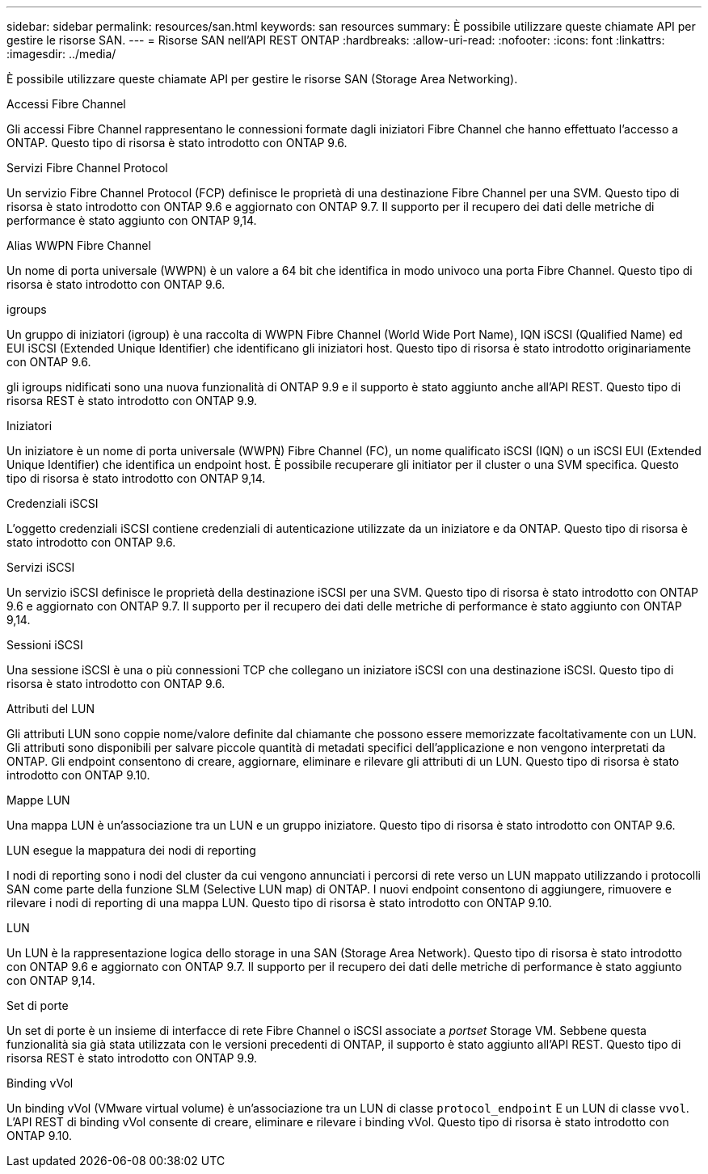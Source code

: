 ---
sidebar: sidebar 
permalink: resources/san.html 
keywords: san resources 
summary: È possibile utilizzare queste chiamate API per gestire le risorse SAN. 
---
= Risorse SAN nell'API REST ONTAP
:hardbreaks:
:allow-uri-read: 
:nofooter: 
:icons: font
:linkattrs: 
:imagesdir: ../media/


[role="lead"]
È possibile utilizzare queste chiamate API per gestire le risorse SAN (Storage Area Networking).

.Accessi Fibre Channel
Gli accessi Fibre Channel rappresentano le connessioni formate dagli iniziatori Fibre Channel che hanno effettuato l'accesso a ONTAP. Questo tipo di risorsa è stato introdotto con ONTAP 9.6.

.Servizi Fibre Channel Protocol
Un servizio Fibre Channel Protocol (FCP) definisce le proprietà di una destinazione Fibre Channel per una SVM. Questo tipo di risorsa è stato introdotto con ONTAP 9.6 e aggiornato con ONTAP 9.7. Il supporto per il recupero dei dati delle metriche di performance è stato aggiunto con ONTAP 9,14.

.Alias WWPN Fibre Channel
Un nome di porta universale (WWPN) è un valore a 64 bit che identifica in modo univoco una porta Fibre Channel. Questo tipo di risorsa è stato introdotto con ONTAP 9.6.

.igroups
Un gruppo di iniziatori (igroup) è una raccolta di WWPN Fibre Channel (World Wide Port Name), IQN iSCSI (Qualified Name) ed EUI iSCSI (Extended Unique Identifier) che identificano gli iniziatori host. Questo tipo di risorsa è stato introdotto originariamente con ONTAP 9.6.

gli igroups nidificati sono una nuova funzionalità di ONTAP 9.9 e il supporto è stato aggiunto anche all'API REST. Questo tipo di risorsa REST è stato introdotto con ONTAP 9.9.

.Iniziatori
Un iniziatore è un nome di porta universale (WWPN) Fibre Channel (FC), un nome qualificato iSCSI (IQN) o un iSCSI EUI (Extended Unique Identifier) che identifica un endpoint host. È possibile recuperare gli initiator per il cluster o una SVM specifica. Questo tipo di risorsa è stato introdotto con ONTAP 9,14.

.Credenziali iSCSI
L'oggetto credenziali iSCSI contiene credenziali di autenticazione utilizzate da un iniziatore e da ONTAP. Questo tipo di risorsa è stato introdotto con ONTAP 9.6.

.Servizi iSCSI
Un servizio iSCSI definisce le proprietà della destinazione iSCSI per una SVM. Questo tipo di risorsa è stato introdotto con ONTAP 9.6 e aggiornato con ONTAP 9.7. Il supporto per il recupero dei dati delle metriche di performance è stato aggiunto con ONTAP 9,14.

.Sessioni iSCSI
Una sessione iSCSI è una o più connessioni TCP che collegano un iniziatore iSCSI con una destinazione iSCSI. Questo tipo di risorsa è stato introdotto con ONTAP 9.6.

.Attributi del LUN
Gli attributi LUN sono coppie nome/valore definite dal chiamante che possono essere memorizzate facoltativamente con un LUN. Gli attributi sono disponibili per salvare piccole quantità di metadati specifici dell'applicazione e non vengono interpretati da ONTAP. Gli endpoint consentono di creare, aggiornare, eliminare e rilevare gli attributi di un LUN. Questo tipo di risorsa è stato introdotto con ONTAP 9.10.

.Mappe LUN
Una mappa LUN è un'associazione tra un LUN e un gruppo iniziatore. Questo tipo di risorsa è stato introdotto con ONTAP 9.6.

.LUN esegue la mappatura dei nodi di reporting
I nodi di reporting sono i nodi del cluster da cui vengono annunciati i percorsi di rete verso un LUN mappato utilizzando i protocolli SAN come parte della funzione SLM (Selective LUN map) di ONTAP. I nuovi endpoint consentono di aggiungere, rimuovere e rilevare i nodi di reporting di una mappa LUN. Questo tipo di risorsa è stato introdotto con ONTAP 9.10.

.LUN
Un LUN è la rappresentazione logica dello storage in una SAN (Storage Area Network). Questo tipo di risorsa è stato introdotto con ONTAP 9.6 e aggiornato con ONTAP 9.7. Il supporto per il recupero dei dati delle metriche di performance è stato aggiunto con ONTAP 9,14.

.Set di porte
Un set di porte è un insieme di interfacce di rete Fibre Channel o iSCSI associate a _portset_ Storage VM. Sebbene questa funzionalità sia già stata utilizzata con le versioni precedenti di ONTAP, il supporto è stato aggiunto all'API REST. Questo tipo di risorsa REST è stato introdotto con ONTAP 9.9.

.Binding vVol
Un binding vVol (VMware virtual volume) è un'associazione tra un LUN di classe `protocol_endpoint` E un LUN di classe `vvol`. L'API REST di binding vVol consente di creare, eliminare e rilevare i binding vVol. Questo tipo di risorsa è stato introdotto con ONTAP 9.10.
